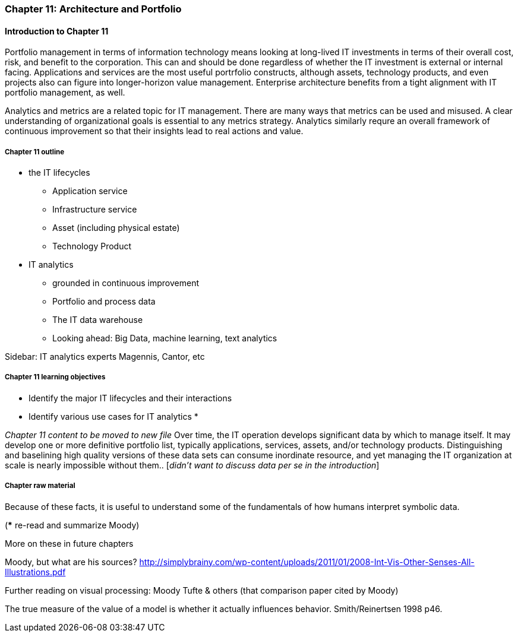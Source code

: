 === Chapter 11: Architecture and Portfolio

==== Introduction to Chapter 11
Portfolio management in terms of information technology means looking at long-lived IT investments in terms of their overall cost, risk, and benefit to the corporation. This can and should be done regardless of whether the IT investment is external or internal facing. Applications and services are the most useful portrfolio constructs, although assets, technology products, and even projects also can figure into longer-horizon value management. Enterprise architecture benefits from a tight alignment with IT portfolio management, as well.

Analytics and metrics are a related topic for IT management. There are many ways that metrics can be used and misused. A clear understanding of organizational goals is essential to any metrics strategy. Analytics similarly requre an overall framework of continuous improvement so that their insights lead to real actions and value.



===== Chapter 11 outline
* the IT lifecycles
 - Application service
 - Infrastructure service
 - Asset (including physical estate)
 - Technology Product

* IT analytics
 - grounded in continuous improvement
 - Portfolio and process data
 - The IT data warehouse
 - Looking ahead: Big Data, machine learning, text analytics

****
Sidebar: IT analytics experts
Magennis, Cantor, etc
****

===== Chapter 11 learning objectives

* Identify the major IT lifecycles and their interactions
* Identify various use cases for IT analytics
*

_Chapter 11 content to be moved to new file_
Over time, the IT operation develops significant data by which to manage itself. It may develop one or more definitive portfolio list, typically applications, services, assets, and/or technology products. Distinguishing and baselining high quality versions of these data sets can consume inordinate resource, and yet managing the IT organization at scale is nearly impossible without them.. [_didn't want to discuss data per se in the introduction_]


===== Chapter raw material

Because of these facts, it is useful to understand some of the fundamentals of how humans interpret symbolic data.

(*** re-read and summarize Moody)

More on these in future chapters

Moody, but what are his sources?
http://simplybrainy.com/wp-content/uploads/2011/01/2008-Int-Vis-Other-Senses-All-Illustrations.pdf

Further reading on visual processing:
Moody
Tufte & others (that comparison paper cited by Moody)

The true measure of the value of a model is whether it actually influences behavior. Smith/Reinertsen 1998 p46.
